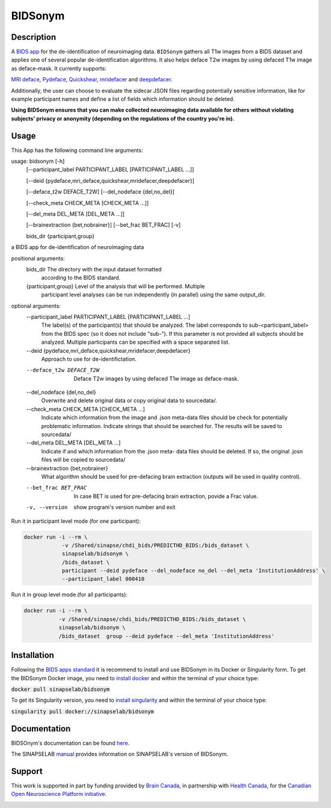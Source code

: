 ===============================
BIDSonym
===============================

.. image:: https://img.shields.io/travis/PeerHerholz/BIDSonym.svg
        :target: https://travis-ci.org/PeerHerholz/BIDSonym

.. image:: https://img.shields.io/github/issues-pr/PeerHerholz/BIDSonym.svg
    :alt: PRs
    :target: https://github.com/PeerHerholz/BIDSonym/pulls/

.. image:: https://img.shields.io/github/contributors/PeerHerholz/BIDSonym.svg
    :alt: Contributors
    :target: https://GitHub.com/PeerHerholz/BIDSonym/graphs/contributors/

.. image:: https://github-basic-badges.herokuapp.com/commits/PeerHerholz/BIDSonym.svg
    :alt: Commits
    :target: https://github.com/PeerHerholz/BIDSonym/commits/master

.. image:: http://hits.dwyl.io/PeerHerholz/BIDSonym.svg
    :alt: Hits
    :target: http://hits.dwyl.io/PeerHerholz/BIDSonym

.. image:: https://img.shields.io/docker/cloud/automated/peerherholz/bidsonym
    :alt: Dockerbuild
    :target: https://cloud.docker.com/u/peerherholz/repository/docker/peerherholz/bidsonym

.. image:: https://img.shields.io/docker/pulls/peerherholz/bidsonym
    :alt: Dockerpulls
    :target: https://cloud.docker.com/u/peerherholz/repository/docker/peerherholz/bidsonym

.. image:: https://img.shields.io/badge/License-BSD%203--Clause-blue.svg
    :alt: License
    :target: https://opensource.org/licenses/BSD-3-Clause

.. image:: https://upload.wikimedia.org/wikipedia/commons/7/74/Zotero_logo.svg
    :alt: Zotero
    :target: https://www.zotero.org/groups/2362367/bidsonym


.. image:: https://img.shields.io/badge/Supported%20by-%20CONP%2FPCNO-red
    :alt: support_conp
    :target: https://conp.ca/

Description
===========
A `BIDS <https://bids-specification.readthedocs.io/en/stable/>`_ `app <https://bids-apps.neuroimaging.io/>`_ for the de-identification of neuroimaging data. ``BIDSonym`` gathers all T1w images from a BIDS dataset and applies one of several popular de-identification algorithms. It also helps deface T2w images by using defaced T1w image as deface-mask. It currently supports:

`MRI deface <https://surfer.nmr.mgh.harvard.edu/fswiki/mri_deface>`_, `Pydeface <https://github.com/poldracklab/pydeface>`_, `Quickshear <https://github.com/nipy/quickshear>`_, `mridefacer <https://github.com/mih/mridefacer>`_ and `deepdefacer <https://github.com/josai/DeepDeface>`_.

.. image:: https://raw.githubusercontent.com/PeerHerholz/BIDSonym/master/img/bidsonym_example.png
   :alt: alternate text

Additionally, the user can choose to evaluate the sidecar JSON files regarding potentially sensitive information,
like for example participant names and define a list of fields which information should be deleted.

**Using BIDSonym ensures that you can make collected neuroimaging data available for others without violating subjects' privacy or anonymity (depending on the regulations of the country you're in).**

.. intro-marker

Usage
=====

.. usage-marker

This App has the following command line arguments:

usage: bidsonym [-h]
                [--participant_label PARTICIPANT_LABEL [PARTICIPANT_LABEL ...]]

                [--deid {pydeface,mri_deface,quickshear,mridefacer,deepdefacer}]

                [--deface_t2w DEFACE_T2W] [--del_nodeface {del,no_del}]

                [--check_meta CHECK_META [CHECK_META ...]]

                [--del_meta DEL_META [DEL_META ...]]

                [--brainextraction {bet,nobrainer}] [--bet_frac BET_FRAC] [-v]

                bids_dir {participant,group}

a BIDS app for de-identification of neuroimaging data

positional arguments:
  bids_dir              The directory with the input dataset formatted
                        according to the BIDS standard.
  {participant,group}   Level of the analysis that will be performed. Multiple
                        participant level analyses can be run independently
                        (in parallel) using the same output_dir.

optional arguments:
  --participant_label PARTICIPANT_LABEL [PARTICIPANT_LABEL ...]
                        The label(s) of the participant(s) that should be
                        analyzed. The label corresponds to
                        sub-<participant_label> from the BIDS spec (so it does
                        not include "sub-"). If this parameter is not provided
                        all subjects should be analyzed. Multiple participants
                        can be specified with a space separated list.

  --deid {pydeface,mri_deface,quickshear,mridefacer,deepdefacer}
                        Approach to use for de-identifictation.

  --deface_t2w DEFACE_T2W
                        Deface T2w images by using defaced T1w image as
                        deface-mask.

  --del_nodeface {del,no_del}
                        Overwrite and delete original data or copy original
                        data to sourcedata/.

  --check_meta CHECK_META [CHECK_META ...]
                        Indicate which information from the image and .json
                        meta-data files should be check for potentially
                        problematic information. Indicate strings that should
                        be searched for. The results will be saved to
                        sourcedata/

  --del_meta DEL_META [DEL_META ...]
                        Indicate if and which information from the .json meta-
                        data files should be deleted. If so, the original
                        .josn files will be copied to sourcedata/

  --brainextraction {bet,nobrainer}
                        What algorithm should be used for pre-defacing brain
                        extraction (outputs will be used in quality control).

  --bet_frac BET_FRAC   In case BET is used for pre-defacing brain extraction,
                        povide a Frac value.

  -v, --version         show program's version number and exit


Run it in participant level mode (for one participant):

.. code-block::

	docker run -i --rm \
		    -v /Shared/sinapse/chdi_bids/PREDICTHD_BIDS:/bids_dataset \
	            sinapselab/bidsonym \
		    /bids_dataset \
		    participant --deid pydeface --del_nodeface no_del --del_meta 'InstitutionAddress' \
		    --participant_label 000410


Run it in group level mode (for all participants):

.. code-block::

	docker run -i --rm \
		   -v /Shared/sinapse/chdi_bids/PREDICTHD_BIDS:/bids_dataset \
		   sinapselab/bidsonym \
		   /bids_dataset  group --deid pydeface --del_meta 'InstitutionAddress'

.. usage-marker-end


Installation
============
Following the `BIDS apps standard <https://journals.plos.org/ploscompbiol/article?id=10.1371/journal.pcbi.1005209>`_ it is recommend to install and use BIDSonym in its Docker or Singularity form. \
To get the BIDSonym Docker image, you need to `install docker <https://docs.docker.com/install/>`_ and within the terminal of your choice type:

:code:`docker pull sinapselab/bidsonym`

To get its Singularity version, you need to `install singularity <https://singularity.lbl.gov/all-releases>`_ and within the terminal of your choice type:

:code:`singularity pull docker://sinapselab/bidsonym`

Documentation
=============
BIDSOnym's documentation can be found `here <https://peerherholz.github.io/BIDSonym/>`_.

The SINAPSELAB `manual <https://iowa-my.sharepoint.com/personal/johnsonhj_uiowa_edu/_layouts/OneNote.aspx?id=%2Fpersonal%2Fjohnsonhj_uiowa_edu%2FDocuments%2FSINAPSE_SHARED%2FSINAPSE_LAB_MANUAL&wd=target%28002%20-%20Lab%20Software%20Docs%2F002.4%20-%20End%20User%20Applications%2FBIDSonym.one%7C5D827DE8-4C68-4981-A87C-44AB6407E235%2F%29
/>`_ provides information on SINAPSELAB's version of BIDSonym.


Support
=======
This work is supported in part by funding provided by `Brain Canada <https://braincanada.ca/>`_, in partnership with `Health Canada <https://www.canada.ca/en/health-canada.html>`_, for the `Canadian Open Neuroscience Platform initiative <https://conp.ca/>`_.

.. image:: https://conp.ca/wp-content/uploads/elementor/thumbs/logo-2-o5e91uhlc138896v1b03o2dg8nwvxyv3pssdrkjv5a.png
    :alt: logo_conp
    :target: https://conp.ca/
